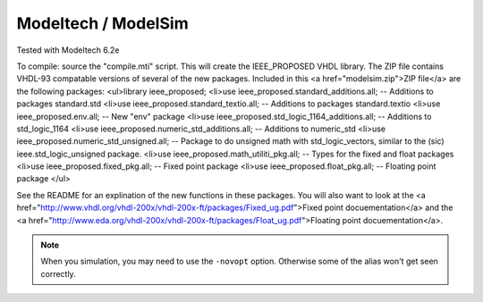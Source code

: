 Modeltech / ModelSim
####################

Tested with Modeltech 6.2e

To compile:  source the "compile.mti" script.  This will create the
IEEE_PROPOSED VHDL library.  The ZIP file contains VHDL-93 compatable versions
of several of the new packages.  Included in this <a href="modelsim.zip">ZIP file</a> are the following packages:
<ul>library ieee_proposed;
<li>use ieee_proposed.standard_additions.all; -- Additions to packages standard.std
<li>use ieee_proposed.standard_textio.all; -- Additions to packages standard.textio
<li>use ieee_proposed.env.all;  -- New "env" package
<li>use ieee_proposed.std_logic_1164_additions.all; -- Additions to std_logic_1164
<li>use ieee_proposed.numeric_std_additions.all; -- Additions to numeric_std
<li>use ieee_proposed.numeric_std_unsigned.all;  -- Package to do unsigned math with std_logic_vectors, similar to the (sic) ieee.std_logic_unsigned package.
<li>use ieee_proposed.math_utiliti_pkg.all; -- Types for the fixed and float packages
<li>use ieee_proposed.fixed_pkg.all; -- Fixed point package
<li>use ieee_proposed.float_pkg.all; -- Floating point package
</ul>

See the README for an explination of the new functions in these packages.
You will also want to look at the
<a href="http://www.vhdl.org/vhdl-200x/vhdl-200x-ft/packages/Fixed_ug.pdf">Fixed point docuementation</a> and the
<a href="http://www.eda.org/vhdl-200x/vhdl-200x-ft/packages/Float_ug.pdf">Floating point docuementation</a>.

.. NOTE::
   When you simulation, you may need to use the ``-novopt`` option. Otherwise
   some of the alias won't get seen correctly.
